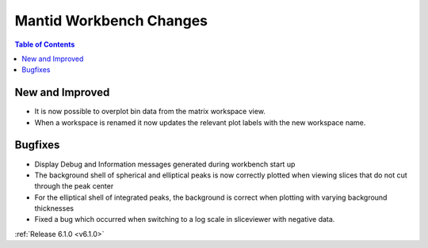 ========================
Mantid Workbench Changes
========================

.. contents:: Table of Contents
   :local:

New and Improved
----------------

- It is now possible to overplot bin data from the matrix workspace view.
- When a workspace is renamed it now updates the relevant plot labels with the new workspace name.

Bugfixes
--------

- Display Debug and Information messages generated during workbench start up
- The background shell of spherical and elliptical peaks is now correctly plotted when viewing slices that do not cut through the peak center
- For the elliptical shell of integrated peaks, the background is correct when plotting with varying background thicknesses
- Fixed a bug which occurred when switching to a log scale in sliceviewer with negative data.

:ref:`Release 6.1.0 <v6.1.0>`
